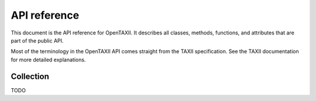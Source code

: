 =============
API reference
=============

This document is the API reference for OpenTAXII. It describes all classes,
methods, functions, and attributes that are part of the public API.

Most of the terminology in the OpenTAXII API comes straight from the TAXII specification.
See the TAXII documentation for more detailed explanations.


Collection
==========

TODO

.. vim: set tabstop=3 shiftwidth=3:
